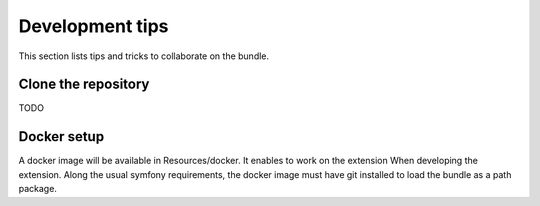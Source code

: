 Development tips
================
This section lists tips and tricks to collaborate on the bundle.

Clone the repository
--------------------
TODO

Docker setup
------------
A docker image will be available in Resources/docker. It enables to work on the extension
When developing the extension. Along the usual symfony requirements, the docker image must have
git installed to load the bundle as a path package.